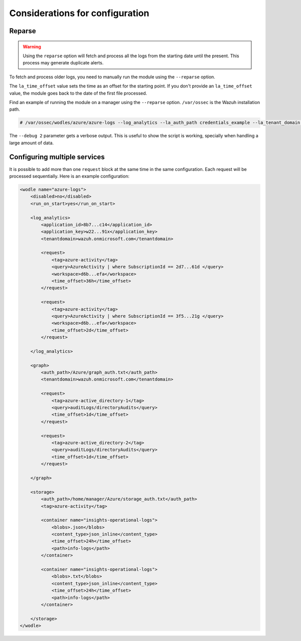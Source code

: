 .. Copyright (C) 2015, Wazuh, Inc.

.. meta::
  :description: Learn considerations for configuring multiple services with the Wazuh Azure module in this section of the Wazuh documentation. 

.. _azure_considerations:

Considerations for configuration
================================

Reparse
-------

.. warning::

   Using the ``reparse`` option will fetch and process all the logs from the starting date until the present. This process may generate duplicate alerts.

To fetch and process older logs, you need to manually run the module using the ``--reparse`` option.

The ``la_time_offset`` value sets the time as an offset for the starting point. If you don't provide an ``la_time_offset`` value, the module goes back to the date of the first file processed.

Find an example of running the module on a manager using the ``--reparse`` option. ``/var/ossec`` is the Wazuh installation path.

.. code-block:: console

  # /var/ossec/wodles/azure/azure-logs --log_analytics --la_auth_path credentials_example --la_tenant_domain 'wazuh.example.domain' --la_tag azure-activity --la_query "AzureActivity" --workspace example-workspace --la_time_offset 50d --debug 2 --reparse

The ``--debug 2`` parameter gets a verbose output. This is useful to show the script is working, specially when handling a large amount of data.


Configuring multiple services
-----------------------------

It is possible to add more than one ``request`` block at the same time in the same configuration. Each request will be processed sequentially. Here is an example configuration:

.. code-block:: xml

    <wodle name="azure-logs">
        <disabled>no</disabled>
        <run_on_start>yes</run_on_start>

        <log_analytics>
            <application_id>8b7...c14</application_id>
            <application_key>w22...91x</application_key>
            <tenantdomain>wazuh.onmicrosoft.com</tenantdomain>

            <request>
                <tag>azure-activity</tag>
                <query>AzureActivity | where SubscriptionId == 2d7...61d </query>
                <workspace>d6b...efa</workspace>
                <time_offset>36h</time_offset>
            </request>

            <request>
                <tag>azure-activity</tag>
                <query>AzureActivity | where SubscriptionId == 3f5...21g </query>
                <workspace>d6b...efa</workspace>
                <time_offset>2d</time_offset>
            </request>

        </log_analytics>

        <graph>
            <auth_path>/Azure/graph_auth.txt</auth_path>
            <tenantdomain>wazuh.onmicrosoft.com</tenantdomain>

            <request>
                <tag>azure-active_directory-1</tag>
                <query>auditLogs/directoryAudits</query>
                <time_offset>1d</time_offset>
            </request>

            <request>
                <tag>azure-active_directory-2</tag>
                <query>auditLogs/directoryAudits</query>
                <time_offset>1d</time_offset>
            </request>

        </graph>

        <storage>
            <auth_path>/home/manager/Azure/storage_auth.txt</auth_path>
            <tag>azure-activity</tag>

            <container name="insights-operational-logs">
                <blobs>.json</blobs>
                <content_type>json_inline</content_type>
                <time_offset>24h</time_offset>
                <path>info-logs</path>
            </container>

            <container name="insights-operational-logs">
                <blobs>.txt</blobs>
                <content_type>json_inline</content_type>
                <time_offset>24h</time_offset>
                <path>info-logs</path>
            </container>

        </storage>
    </wodle>